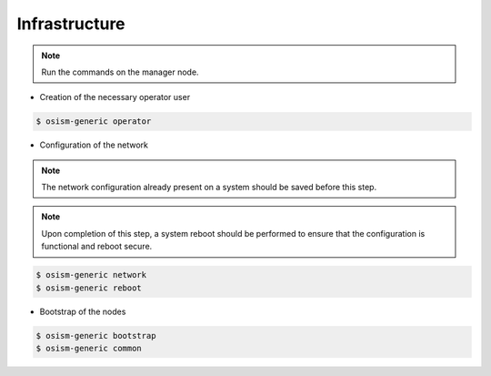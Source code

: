 ==============
Infrastructure
==============

.. note::

   Run the commands on the manager node.

* Creation of the necessary operator user

.. code-block:: console

   $ osism-generic operator

* Configuration of the network

.. note::

   The network configuration already present on a system should be saved before this step.

.. note::

   Upon completion of this step, a system reboot should be performed to ensure that the configuration is functional and reboot secure.

.. code-block:: console

   $ osism-generic network
   $ osism-generic reboot

* Bootstrap of the nodes

.. code-block:: console

   $ osism-generic bootstrap
   $ osism-generic common
